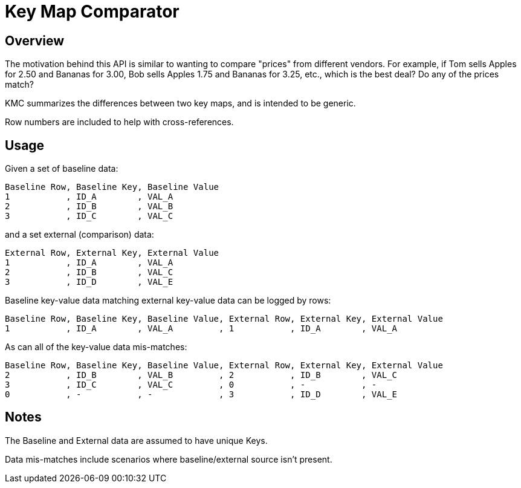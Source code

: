 = Key Map Comparator

== Overview

The motivation behind this API is similar to wanting to compare "prices" from different vendors.
For example, if Tom sells Apples for 2.50 and Bananas for 3.00, Bob sells Apples 1.75 and Bananas for 3.25, etc., which is the best deal? Do any of the prices match?

KMC summarizes the differences between two key maps, and is intended to be generic.

Row numbers are included to help with cross-references.

== Usage

Given a set of baseline data:

....
Baseline Row, Baseline Key, Baseline Value
1           , ID_A        , VAL_A
2           , ID_B        , VAL_B
3           , ID_C        , VAL_C
....

and a set external (comparison) data:

....
External Row, External Key, External Value
1           , ID_A        , VAL_A
2           , ID_B        , VAL_C
3           , ID_D        , VAL_E
....

Baseline key-value data matching external key-value data can be logged by rows:

....
Baseline Row, Baseline Key, Baseline Value, External Row, External Key, External Value
1           , ID_A        , VAL_A         , 1           , ID_A        , VAL_A
....

As can all of the key-value data mis-matches:

....
Baseline Row, Baseline Key, Baseline Value, External Row, External Key, External Value
2           , ID_B        , VAL_B         , 2           , ID_B        , VAL_C
3           , ID_C        , VAL_C         , 0           , -           , -
0           , -           , -             , 3           , ID_D        , VAL_E
....

== Notes

The Baseline and External data are assumed to have unique Keys.

Data mis-matches include scenarios where baseline/external source isn't present.